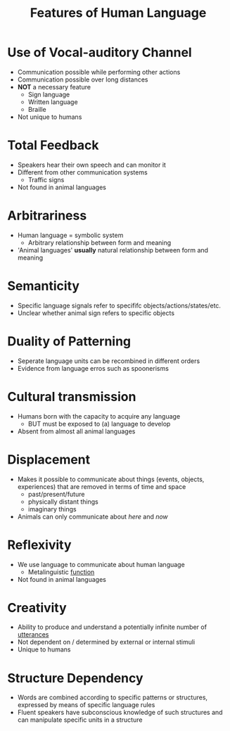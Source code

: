 :PROPERTIES:
:ID:       c6ab9aa1-b6b7-43cb-a755-bcd990db998d
:END:
#+title: Features of Human Language
#+filetags: linguistics_foundations

* Use of Vocal-auditory Channel
- Communication possible while performing other actions
- Communication possible over long distances
- *NOT* a necessary feature
  - Sign language
  - Written language
  - Braille
- Not unique to humans

* Total Feedback
- Speakers hear their own speech and can monitor it
- Different from other communication systems
  - Traffic signs
- Not found in animal languages

* Arbitrariness
- Human language = symbolic system
  - Arbitrary relationship between form and meaning
- 'Animal languages' *usually* natural relationship between form and meaning

* Semanticity
- Specific language signals refer to specififc objects/actions/states/etc.
- Unclear whether animal sign refers to specific objects

* Duality of Patterning
- Seperate language units can be recombined in different orders
- Evidence from language erros such as spoonerisms

* Cultural transmission
- Humans born with the capacity to acquire any language
  - BUT must be exposed to (a) language to develop
- Absent from almost all animal languages

* Displacement
- Makes it possible to communicate about things (events, objects, experiences) that are removed in terms of time and space
  - past/present/future
  - physically distant things
  - imaginary things
- Animals can only communicate about /here/ and /now/

* Reflexivity
- We use language to communicate about human language
  - Metalinguistic [[id:e3f34a3e-5d74-4414-9ad7-93f381e576e3][function]]
- Not found in animal languages

* Creativity
- Ability to produce and understand a potentially infinite number of [[id:d974a4cd-8904-4d95-9ca7-e5b1cbba41e8][utterances]]
- Not dependent on / determined by external or internal stimuli
- Unique to humans

* Structure Dependency
- Words are combined according to specific patterns or structures, expressed by means of specific language rules
- Fluent speakers have subconscious knowledge of such structures and can manipulate specific units in a structure
